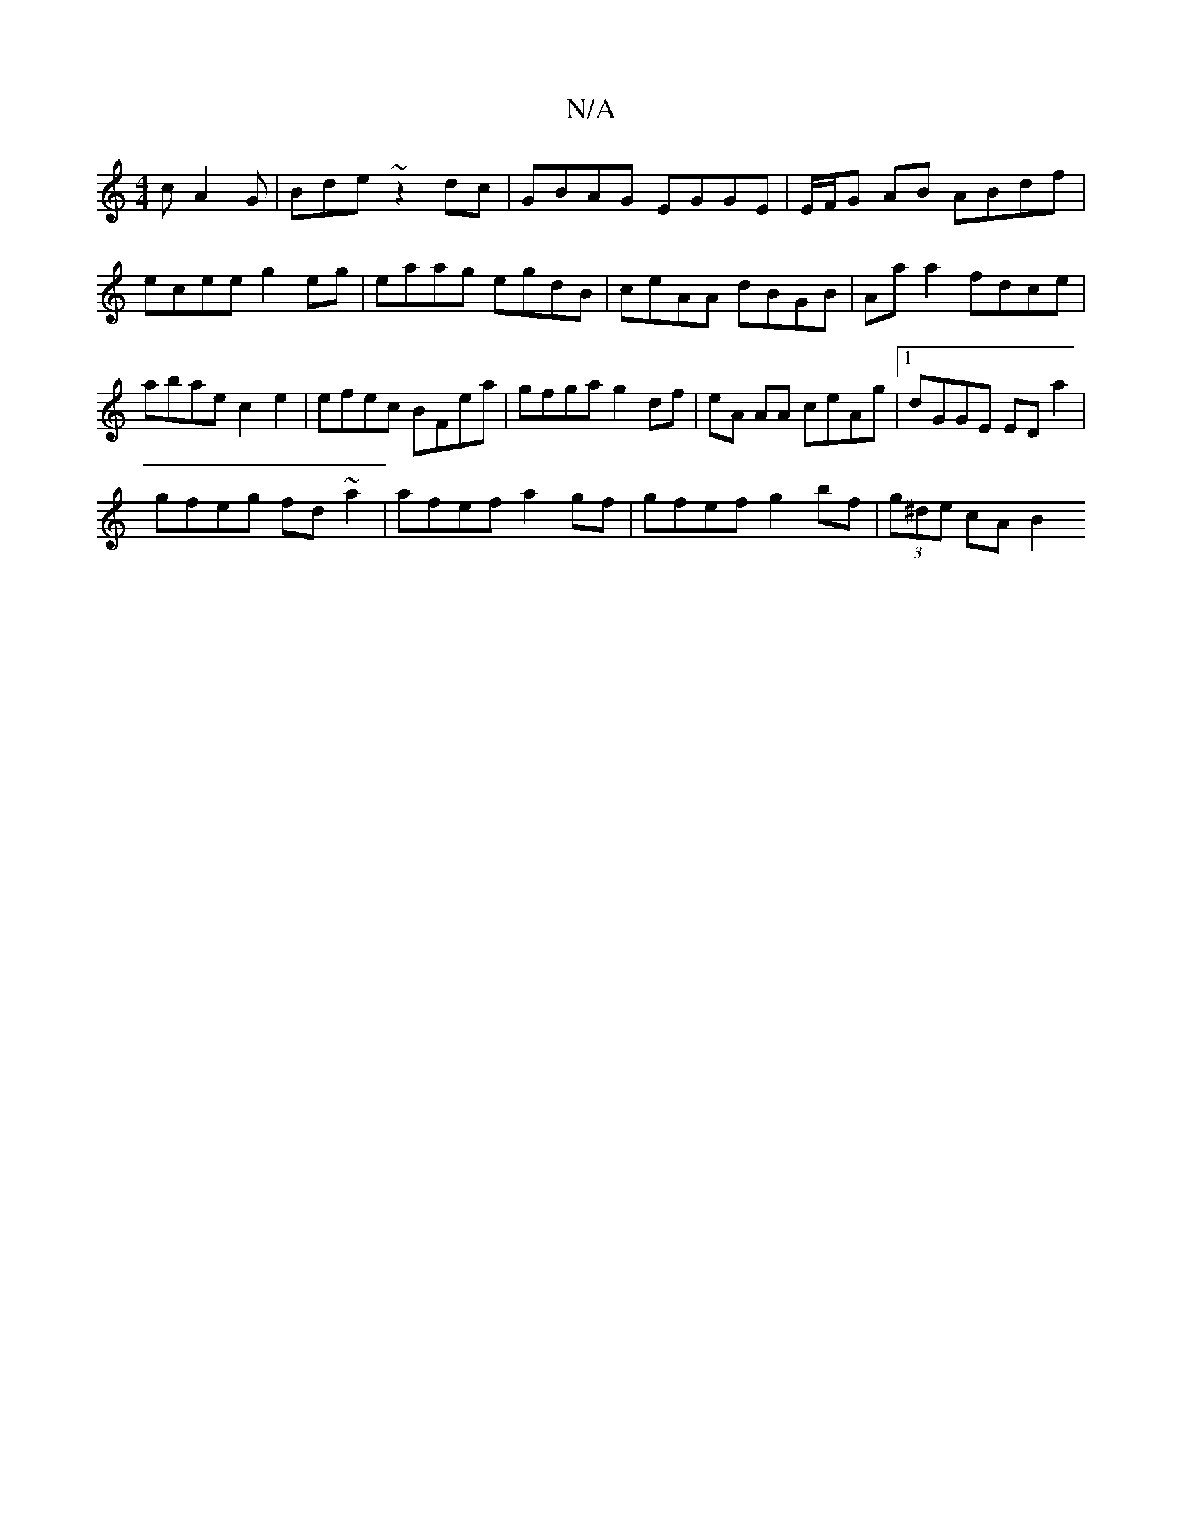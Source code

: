 X:1
T:N/A
M:4/4
R:N/A
K:Cmajor
c A2 G|Bde ~z2dc|GBAG EGGE|E/F/G AB ABdf |ecee g2 eg | eaag egdB | ceAA dBGB | Aa a2 fdce | abae c2 e2 | efec BFea | gfga g2df | eA AA ceAg |1 dGGE ED a2 |
gfeg fd~a2|afef a2 gf|gfef g2bf|(3g^de cA B2